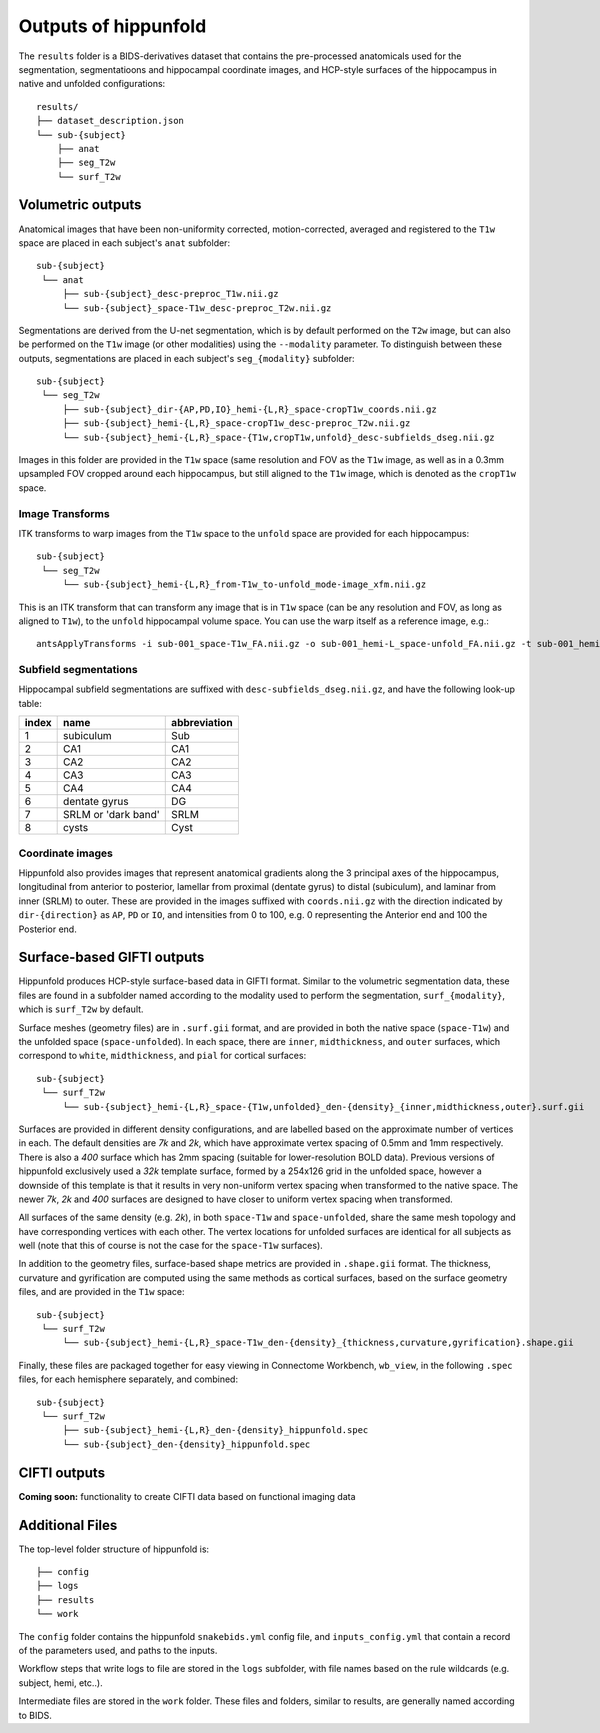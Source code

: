 Outputs of hippunfold
=====================


The ``results`` folder is a BIDS-derivatives dataset that contains the pre-processed anatomicals used for the segmentation, segmentatioons and hippocampal coordinate images, and HCP-style surfaces of the hippocampus in native and unfolded configurations::

    results/
    ├── dataset_description.json
    └── sub-{subject}
        ├── anat
        ├── seg_T2w
        └── surf_T2w 

        
Volumetric outputs
------------------


Anatomical images that have been non-uniformity corrected, motion-corrected, averaged and registered to the ``T1w`` space are placed in each subject's ``anat`` subfolder::

    sub-{subject}
     └── anat
         ├── sub-{subject}_desc-preproc_T1w.nii.gz
         └── sub-{subject}_space-T1w_desc-preproc_T2w.nii.gz


Segmentations are derived from the U-net segmentation, which is by default performed on the ``T2w`` image, but can also be performed on the ``T1w`` image (or other modalities) using the ``--modality`` parameter. To distinguish between these outputs, segmentations are placed in each subject's ``seg_{modality}`` subfolder::

    sub-{subject}
     └── seg_T2w
         ├── sub-{subject}_dir-{AP,PD,IO}_hemi-{L,R}_space-cropT1w_coords.nii.gz
         ├── sub-{subject}_hemi-{L,R}_space-cropT1w_desc-preproc_T2w.nii.gz
         └── sub-{subject}_hemi-{L,R}_space-{T1w,cropT1w,unfold}_desc-subfields_dseg.nii.gz

Images in this folder are provided in the ``T1w`` space (same resolution and FOV as the ``T1w`` image, as well as in a 0.3mm upsampled FOV cropped around each hippocampus, but still aligned to the ``T1w`` image, which is denoted as the ``cropT1w`` space. 

Image Transforms
^^^^^^^^^^^^^^^^

ITK transforms to warp images from the ``T1w`` space to the ``unfold`` space are provided for each hippocampus::

    sub-{subject}
     └── seg_T2w
         └── sub-{subject}_hemi-{L,R}_from-T1w_to-unfold_mode-image_xfm.nii.gz

This is an ITK transform that can transform any image that is in ``T1w`` space (can be any resolution and FOV, as long as aligned to ``T1w``), to the ``unfold`` hippocampal volume space. You can use the warp itself as a reference image, e.g.::

    antsApplyTransforms -i sub-001_space-T1w_FA.nii.gz -o sub-001_hemi-L_space-unfold_FA.nii.gz -t sub-001_hemi-L_from-T1w_to-unfold_mode-image_xfm.nii.gz -r sub-001_hemi-L_from-T1w_to-unfold_mode-image_xfm.nii.gz -v


Subfield segmentations
^^^^^^^^^^^^^^^^^^^^^^

Hippocampal subfield segmentations are suffixed with ``desc-subfields_dseg.nii.gz``, and have the following look-up table:

=====   =================== ============
index   name                abbreviation
=====   =================== ============
1       subiculum           Sub
2       CA1                 CA1
3       CA2                 CA2
4       CA3                 CA3
5       CA4                 CA4
6       dentate gyrus       DG
7       SRLM or 'dark band' SRLM
8       cysts               Cyst
=====   =================== ============

Coordinate images
^^^^^^^^^^^^^^^^^

Hippunfold also provides images that represent anatomical gradients along the 3 principal axes of the hippocampus, longitudinal from anterior to posterior, lamellar from proximal (dentate gyrus) to distal (subiculum), and laminar from inner (SRLM) to outer. These are provided in the images suffixed with ``coords.nii.gz`` with the direction indicated by ``dir-{direction}`` as ``AP``, ``PD`` or ``IO``, and intensities from 0 to 100, e.g. 0 representing the Anterior end and 100 the Posterior end.



Surface-based GIFTI outputs
---------------------------

Hippunfold produces HCP-style surface-based data in GIFTI format. Similar to the volumetric segmentation data, these files are found in a subfolder named according to the modality used to perform the segmentation, ``surf_{modality}``, which is ``surf_T2w`` by default.



Surface meshes (geometry files) are in ``.surf.gii`` format, and are provided in both the native space (``space-T1w``) and the unfolded space (``space-unfolded``). In each space, there are ``inner``, ``midthickness``, and ``outer`` surfaces, which correspond to ``white``, ``midthickness``, and ``pial`` for cortical surfaces::

    sub-{subject}
     └── surf_T2w
         └── sub-{subject}_hemi-{L,R}_space-{T1w,unfolded}_den-{density}_{inner,midthickness,outer}.surf.gii
 
Surfaces are provided in different density configurations, and are labelled based on the approximate number of vertices in each. The default densities are `7k` and `2k`, which have approximate vertex spacing of 0.5mm and 1mm respectively. There is also a `400` surface which has 2mm spacing (suitable for lower-resolution BOLD data). Previous versions of hippunfold exclusively used a `32k` template surface, formed by a 254x126 grid in the unfolded space, however a downside of this template is that it results in very non-uniform vertex spacing when transformed to the native space.  The newer `7k`, `2k` and `400` surfaces are designed to have closer to uniform vertex spacing when transformed. 

All surfaces of the same density (e.g. `2k`), in both ``space-T1w`` and ``space-unfolded``, share the same mesh topology and have corresponding vertices with each other. The vertex locations for unfolded surfaces are identical for all subjects as well (note that this of course is not the case for the ``space-T1w`` surfaces). 

In addition to the geometry files, surface-based shape metrics are provided in ``.shape.gii`` format. The thickness, curvature and gyrification are computed using the same methods as cortical surfaces, based on the surface geometry files, and are provided in the ``T1w`` space::

    sub-{subject}
     └── surf_T2w
         └── sub-{subject}_hemi-{L,R}_space-T1w_den-{density}_{thickness,curvature,gyrification}.shape.gii

Finally, these files are packaged together for easy viewing in Connectome Workbench, ``wb_view``, in the following ``.spec`` files, for each hemisphere separately, and combined::

    sub-{subject}
     └── surf_T2w
         ├── sub-{subject}_hemi-{L,R}_den-{density}_hippunfold.spec
         └── sub-{subject}_den-{density}_hippunfold.spec


CIFTI outputs
-------------

**Coming soon:** functionality to create CIFTI data based on functional imaging data
        


Additional Files
----------------

The top-level folder structure of hippunfold is::

    ├── config
    ├── logs
    ├── results
    └── work

The ``config`` folder contains the hippunfold ``snakebids.yml`` config file, and ``inputs_config.yml`` that contain a record of the parameters used, and paths to the inputs.

Workflow steps that write logs to file are stored in the ``logs`` subfolder, with file names based on the rule wildcards (e.g. subject, hemi, etc..).

Intermediate files are stored in the ``work`` folder. These files and folders, similar to results, are generally  named according to BIDS.


